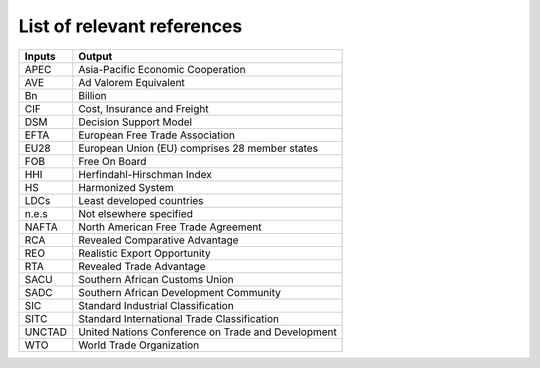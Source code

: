 ==============================
List of relevant references
==============================

======      =====================================================
Inputs      Output
======      =====================================================
APEC        Asia-Pacific Economic Cooperation
AVE         Ad Valorem Equivalent
Bn		    Billion
CIF		    Cost, Insurance and Freight
DSM		    Decision Support Model
EFTA	    European Free Trade Association
EU28	    European Union (EU) comprises 28 member states
FOB		    Free On Board
HHI		    Herfindahl-Hirschman Index
HS		    Harmonized System
LDCs        Least developed countries
n.e.s       Not elsewhere specified
NAFTA       North American Free Trade Agreement
RCA         Revealed Comparative Advantage
REO         Realistic Export Opportunity
RTA         Revealed Trade Advantage
SACU        Southern African Customs Union
SADC        Southern African Development Community
SIC         Standard Industrial Classification
SITC        Standard International Trade Classification
UNCTAD      United Nations Conference on Trade and Development
WTO         World Trade Organization
======      =====================================================



